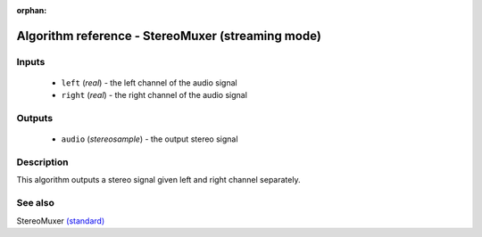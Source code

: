 :orphan:

Algorithm reference - StereoMuxer (streaming mode)
==================================================

Inputs
------

 - ``left`` (*real*) - the left channel of the audio signal
 - ``right`` (*real*) - the right channel of the audio signal

Outputs
-------

 - ``audio`` (*stereosample*) - the output stereo signal

Description
-----------

This algorithm outputs a stereo signal given left and right channel separately.


See also
--------

StereoMuxer `(standard) <std_StereoMuxer.html>`__